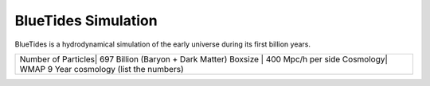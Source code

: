 .. title: About BlueTides
.. slug: about
.. tags: 
.. description: 

BlueTides Simulation
====================

BlueTides is a hydrodynamical simulation of the early universe during its first
billion years. 

+-------------------------------------------------------+
|Number of Particles| 697 Billion (Baryon + Dark Matter)|
|Boxsize | 400 Mpc/h per side                           |
|Cosmology|  WMAP 9 Year cosmology (list the numbers)   |
+-------------------------------------------------------+
